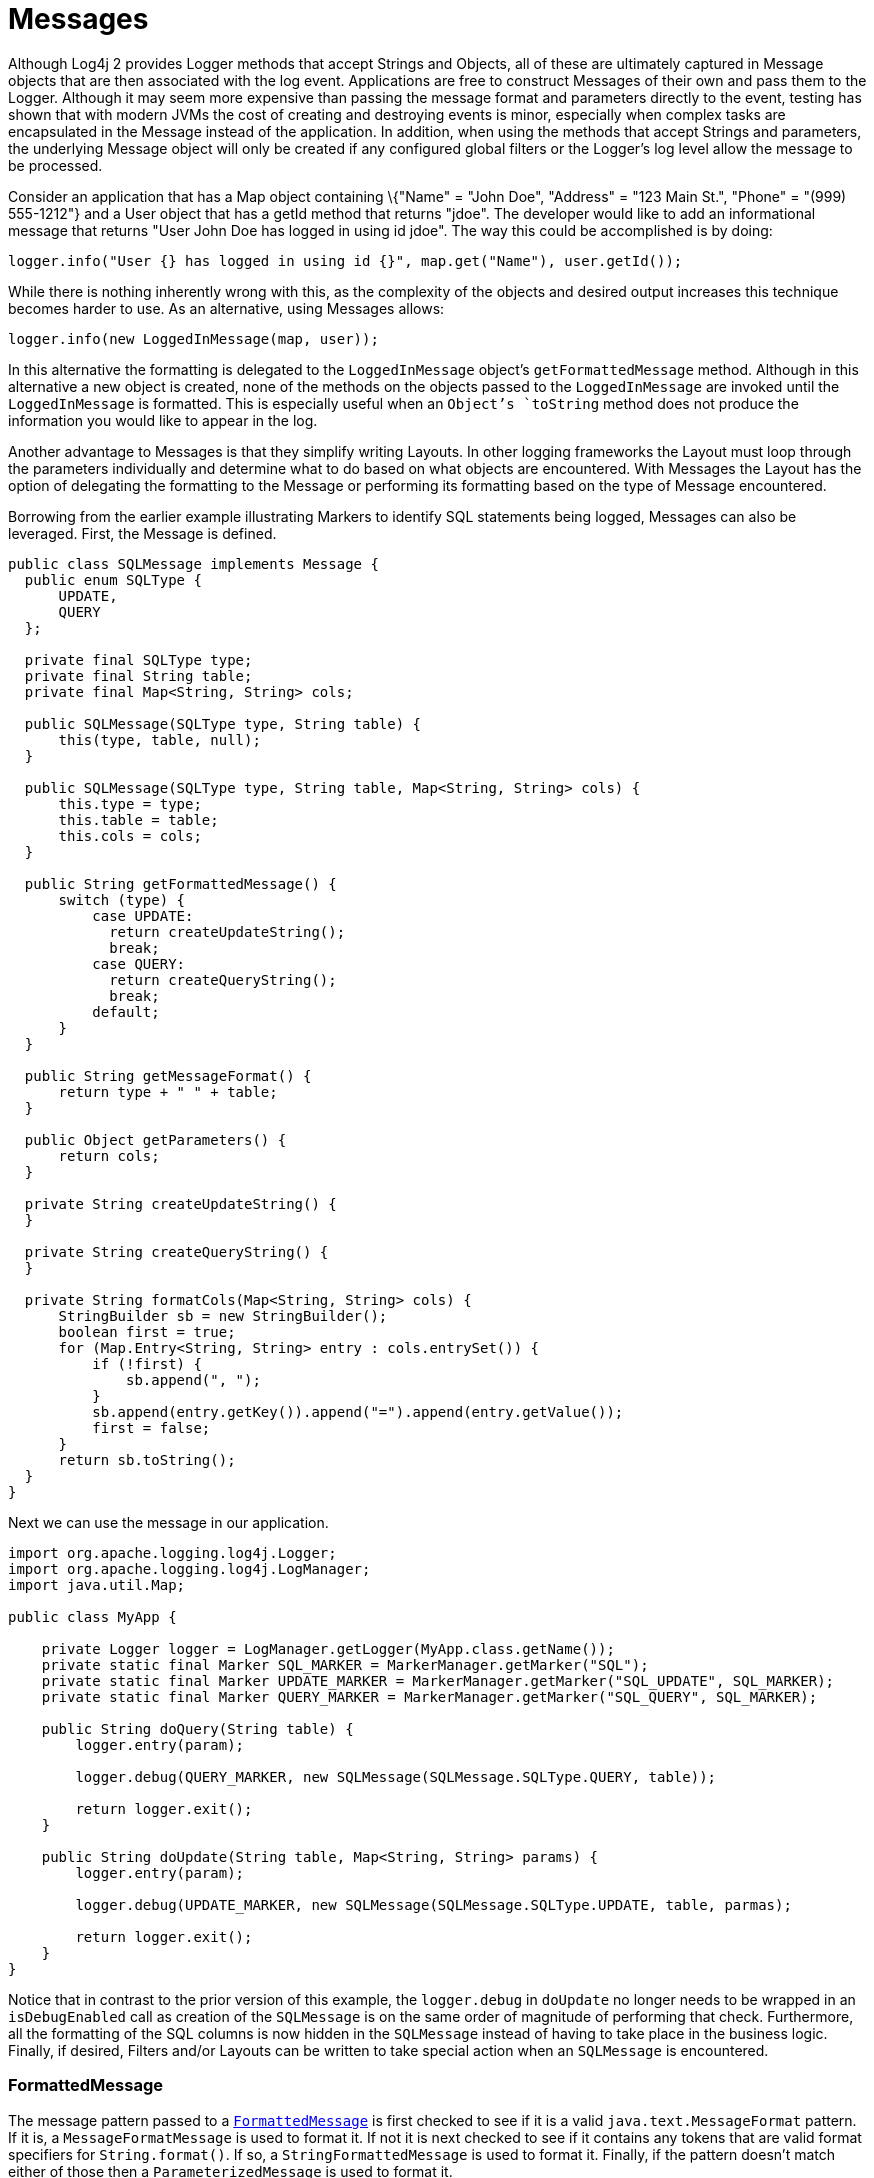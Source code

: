 ////
    Licensed to the Apache Software Foundation (ASF) under one or more
    contributor license agreements.  See the NOTICE file distributed with
    this work for additional information regarding copyright ownership.
    The ASF licenses this file to You under the Apache License, Version 2.0
    (the "License"); you may not use this file except in compliance with
    the License.  You may obtain a copy of the License at

         http://www.apache.org/licenses/LICENSE-2.0

    Unless required by applicable law or agreed to in writing, software
    distributed under the License is distributed on an "AS IS" BASIS,
    WITHOUT WARRANTIES OR CONDITIONS OF ANY KIND, either express or implied.
    See the License for the specific language governing permissions and
    limitations under the License.
////
= Messages

Although Log4j 2 provides Logger methods that accept Strings and
Objects, all of these are ultimately captured in Message objects that
are then associated with the log event. Applications are free to
construct Messages of their own and pass them to the Logger. Although it
may seem more expensive than passing the message format and parameters
directly to the event, testing has shown that with modern JVMs the cost
of creating and destroying events is minor, especially when complex
tasks are encapsulated in the Message instead of the application. In
addition, when using the methods that accept Strings and parameters, the
underlying Message object will only be created if any configured global
filters or the Logger's log level allow the message to be processed.

Consider an application that has a Map object containing \{"Name" =
"John Doe", "Address" = "123 Main St.", "Phone" = "(999) 555-1212"} and
a User object that has a getId method that returns "jdoe". The developer
would like to add an informational message that returns "User John Doe
has logged in using id jdoe". The way this could be accomplished is by
doing:

[source,java]
----
logger.info("User {} has logged in using id {}", map.get("Name"), user.getId());
----

While there is nothing inherently wrong with this, as the complexity of
the objects and desired output increases this technique becomes harder
to use. As an alternative, using Messages allows:

[source,java]
----
logger.info(new LoggedInMessage(map, user));
----

In this alternative the formatting is delegated to the `LoggedInMessage`
object's `getFormattedMessage` method. Although in this alternative a new
object is created, none of the methods on the objects passed to the
`LoggedInMessage` are invoked until the `LoggedInMessage` is formatted. This
is especially useful when an `Object`'s `toString` method does not produce
the information you would like to appear in the log.

Another advantage to Messages is that they simplify writing Layouts. In
other logging frameworks the Layout must loop through the parameters
individually and determine what to do based on what objects are
encountered. With Messages the Layout has the option of delegating the
formatting to the Message or performing its formatting based on the type
of Message encountered.

Borrowing from the earlier example illustrating Markers to identify SQL
statements being logged, Messages can also be leveraged. First, the
Message is defined.

[source,java]
----
public class SQLMessage implements Message {
  public enum SQLType {
      UPDATE,
      QUERY
  };

  private final SQLType type;
  private final String table;
  private final Map<String, String> cols;

  public SQLMessage(SQLType type, String table) {
      this(type, table, null);
  }

  public SQLMessage(SQLType type, String table, Map<String, String> cols) {
      this.type = type;
      this.table = table;
      this.cols = cols;
  }

  public String getFormattedMessage() {
      switch (type) {
          case UPDATE:
            return createUpdateString();
            break;
          case QUERY:
            return createQueryString();
            break;
          default;
      }
  }

  public String getMessageFormat() {
      return type + " " + table;
  }

  public Object getParameters() {
      return cols;
  }

  private String createUpdateString() {
  }

  private String createQueryString() {
  }

  private String formatCols(Map<String, String> cols) {
      StringBuilder sb = new StringBuilder();
      boolean first = true;
      for (Map.Entry<String, String> entry : cols.entrySet()) {
          if (!first) {
              sb.append(", ");
          }
          sb.append(entry.getKey()).append("=").append(entry.getValue());
          first = false;
      }
      return sb.toString();
  }
}
----

Next we can use the message in our application.

[source,java]
----
import org.apache.logging.log4j.Logger;
import org.apache.logging.log4j.LogManager;
import java.util.Map;

public class MyApp {

    private Logger logger = LogManager.getLogger(MyApp.class.getName());
    private static final Marker SQL_MARKER = MarkerManager.getMarker("SQL");
    private static final Marker UPDATE_MARKER = MarkerManager.getMarker("SQL_UPDATE", SQL_MARKER);
    private static final Marker QUERY_MARKER = MarkerManager.getMarker("SQL_QUERY", SQL_MARKER);

    public String doQuery(String table) {
        logger.entry(param);

        logger.debug(QUERY_MARKER, new SQLMessage(SQLMessage.SQLType.QUERY, table));

        return logger.exit();
    }

    public String doUpdate(String table, Map<String, String> params) {
        logger.entry(param);

        logger.debug(UPDATE_MARKER, new SQLMessage(SQLMessage.SQLType.UPDATE, table, parmas);

        return logger.exit();
    }
}
----

Notice that in contrast to the prior version of this example, the
`logger.debug` in `doUpdate` no longer needs to be wrapped in an
`isDebugEnabled` call as creation of the `SQLMessage` is on the same order
of magnitude of performing that check. Furthermore, all the formatting
of the SQL columns is now hidden in the `SQLMessage` instead of having to
take place in the business logic. Finally, if desired, Filters and/or
Layouts can be written to take special action when an `SQLMessage` is
encountered.

[#FormattedMessage]
=== FormattedMessage

The message pattern passed to a
link:../log4j-api/apidocs/org/apache/logging/log4j/message/FormattedMessage.html[`FormattedMessage`]
is first checked to see if it is a valid `java.text.MessageFormat`
pattern. If it is, a `MessageFormatMessage` is used to format it. If not
it is next checked to see if it contains any tokens that are valid
format specifiers for `String.format()`. If so, a `StringFormattedMessage`
is used to format it. Finally, if the pattern doesn't match either of
those then a `ParameterizedMessage` is used to format it.

[#LocalizedMessage]
=== LocalizedMessage

link:../log4j-api/apidocs/org/apache/logging/log4j/message/LocalizedMessage.html[`LocalizedMessage`]
is provided primarily to provide compatibility with Log4j 1.x.
Generally, the best approach to localization is to have the client UI
render the events in the client's locale.

`LocalizedMessage` incorporates a `ResourceBundle` and allows the message
pattern parameter to be the key to the message pattern in the bundle. If
no bundle is specified, `LocalizedMessage` will attempt to locate a bundle
with the name of the Logger used to log the event. The message retrieved
from the bundle will be formatted using a FormattedMessage.

[#LoggerNameAwareMessage]
=== LoggerNameAwareMessage

`LoggerNameAwareMessage` is an interface with a `setLoggerName` method. This
method will be called during event construction so that the Message has
the name of the Logger used to log the event when the message is being
formatted.

[#MapMessage]
=== MapMessage

A `MapMessage` contains a Map of String keys and values. `MapMessage`
implements `FormattedMessage` and accepts format specifiers of "XML",
"JSON" or "JAVA", in which case the Map will be formatted as XML, JSON
or as documented by
https://docs.oracle.com/javase/7/docs/api/java/util/AbstractMap.html#toString()[`java.util.AbstractMap.toString()`].
Otherwise, the Map will be formatted as `"key1=value1 key2=value2 ..."`.

Some Appenders make special use of `MapMessage` objects:

* When a JMS Appender is configured
with a no layout, it converts a Log4j `MapMessage` to a JMS
`javax.jms.MapMessage`.
* When a link:appenders.html#JDBCAppender[JDBC Appender] is configured
with no layout, it converts a Log4j `MapMessage` to values in a
SQL INSERT statement.
* When a link:appenders.html#NoSQLAppenderMongoDB4[MongoDB4 Appender] is
configured with no layout, it converts a Log4j `MapMessage` to
fields in a MongoDB object.

[#MessageFormatMessage]
=== MessageFormatMessage

link:../log4j-api/apidocs/org/apache/logging/log4j/message/MessageFormatMessage.html[`MessageFormatMessage`]
handles messages that use a
https://docs.oracle.com/javase/7/docs/api/java/text/MessageFormat.html[conversion
format]. While this `Message` has more flexibility than
`ParameterizedMessage`, it is also about two times slower.

[#MultiformatMessage]
=== MultiformatMessage

A `MultiformatMessage` will have a getFormats method and a
`getFormattedMessage` method that accepts and array of format Strings. The
`getFormats` method may be called by a Layout to provide it information on
what formatting options the Message supports. The Layout may then call
`getFormattedMessage` with one or more for the formats. If the Message
doesn't recognize the format name it will simply format the data using
its default format. An example of this is `StructuredDataMessage`
which accepts a format String of "XML" which will cause it to format the
event data as XML instead of the RFC 5424 format.

[#ObjectMessage]
=== ObjectMessage

Formats an `Object` by calling its `toString` method. Since Log4j 2.6,
Layouts trying to be low-garbage or garbage-free will call the
`formatTo(StringBuilder)` method instead.

[#ParameterizedMessage]
=== ParameterizedMessage

link:../log4j-api/apidocs/org/apache/logging/log4j/message/ParameterizedMessage.html[`ParameterizedMessage`]
handles messages that contain "\{}" in the format to represent
replaceable tokens and the replacement parameters.

[#ReusableObjectMessage]
=== ReusableObjectMessage

In garbage-free mode, this message is used to pass logged Objects to the
Layout and Appenders. Functionally equivalent to
<<ObjectMessage>>.

[#ReusableParameterizedMessage]
=== ReusableParameterizedMessage

In garbage-free mode, this message is used to handle messages that
contain "\{}" in the format to represent replaceable tokens and the
replacement parameters. Functionally equivalent to
<<ParameterizedMessage>>.

[#ReusableSimpleMessage]
=== ReusableSimpleMessage

In garbage-free mode, this message is used to pass logged `String`s and
`CharSequence`s to the Layout and Appenders. Functionally equivalent to
<<SimpleMessage>>.

[#SimpleMessage]
=== SimpleMessage

`SimpleMessage` contains a `String` or `CharSequence` that requires no
formatting.

[#StringFormattedMessage]
=== StringFormattedMessage

link:../log4j-api/apidocs/org/apache/logging/log4j/message/StringFormattedMessage.html[`StringFormattedMessage`]
handles messages that use a
https://docs.oracle.com/javase/7/docs/api/java/util/Formatter.html#syntax[conversion
format] that is compliant with
https://docs.oracle.com/javase/7/docs/api/java/lang/String.html#format(java.lang.String,%20java.lang.Object...)[java.lang.String.format()].
While this Message has more flexibility than `ParameterizedMessage`, it is
also 5 to 10 times slower.

[#StructuredDataMessage]
=== StructuredDataMessage

link:../log4j-api/apidocs/org/apache/logging/log4j/message/StructuredDataMessage.html[`StructuredDataMessage`]
allows applications to add items to a `Map` as well as set the id to allow
a message to be formatted as a Structured Data element in accordance
with http://tools.ietf.org/html/rfc5424[RFC 5424].

[#ThreadDumpMessage]
=== ThreadDumpMessage

A ThreadDumpMessage, if logged, will generate stack traces for all
threads. The stack traces will include any locks that are held.

[#TimestampMessage]
=== TimestampMessage

A TimestampMessage will provide a `getTimestamp` method that is called
during event construction. The timestamp in the Message will be used in
lieu of the current timestamp.
